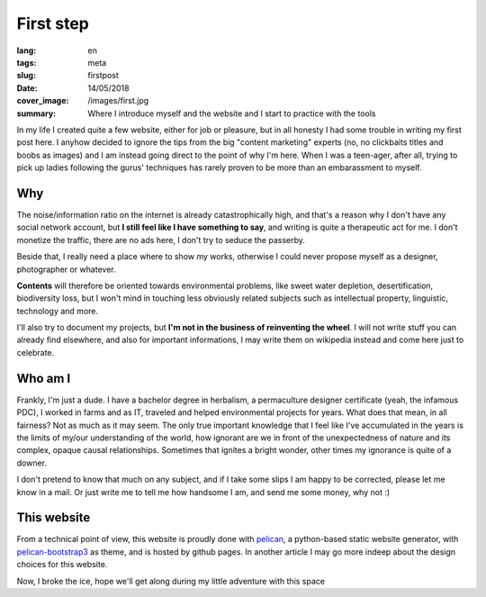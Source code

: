 First step
==========

:lang: en
:tags: meta
:slug: firstpost
:date: 14/05/2018
:cover_image: /images/first.jpg
:summary: Where I introduce myself and the website and I start to practice with the tools

In my life I created quite a few website, either for job or pleasure, but in all honesty I had some trouble in writing  my first post here.
I anyhow decided to ignore the tips from the big "content marketing" experts (no, no clickbaits titles and boobs as images) and I am instead going direct to the point of why I'm here. When I was a teen-ager, after all, trying to pick up ladies following the gurus' techniques has rarely proven to be more than an embarassment to myself.


Why
---

The noise/information ratio on the internet is already catastrophically high, and that's a reason why I don't have any social network account, but **I still feel like I have something to say**, and writing is quite a therapeutic act for me. I don't monetize the traffic, there are no ads here, I don't try to seduce the passerby.

Beside that, I really need a place where to show my works, otherwise I could never propose myself as a designer, photographer or whatever.

**Contents** will therefore be oriented towards environmental problems, like sweet water depletion, desertification, biodiversity loss, but I won't mind in touching less obviously related subjects such as intellectual property, linguistic, technology and more.

I'll also try to document my projects, but **I'm not in the business of reinventing the wheel**. I will not write stuff you can already find elsewhere, and also for important informations, I may write them on wikipedia instead and come here just to celebrate.

Who am I
--------

Frankly, I'm just a dude. I have a bachelor degree in herbalism, a permaculture designer certificate (yeah, the infamous PDC), I worked in farms and as IT, traveled and helped environmental projects for years. What does that mean, in all fairness? Not as much as it may seem. The only true important knowledge that I feel like I've accumulated in the years is the limits of my/our understanding of the world, how ignorant are we in front of the unexpectedness of nature and its complex, opaque causal relationships. Sometimes that ignites a bright wonder, other times my ignorance is quite of a downer.

I don't pretend to know that much on any subject, and if I take some slips I am happy to be corrected, please let me know in a mail. Or just write me to tell me how handsome I am, and send me some money, why not :)

This website
------------
From a technical point of view, this website is proudly done with `pelican <https://blog.getpelican.com/>`_, a python-based static website generator, with `pelican-bootstrap3 <https://github.com/getpelican/pelican-themes/tree/master/pelican-bootstrap3>`_ as theme, and is hosted by github pages. In another article I may go more indeep about the design choices for this website.

Now, I broke the ice, hope we'll get along during my little adventure with this space

